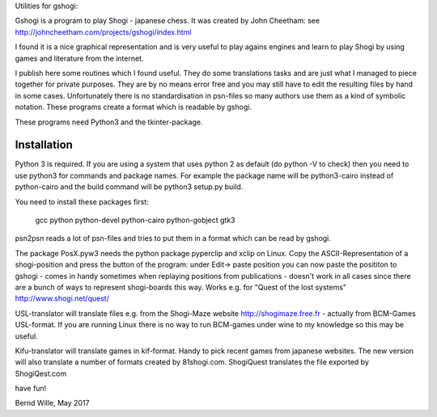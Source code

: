 Utilities for gshogi:

Gshogi is a program to play Shogi - japanese chess.
It was created by John Cheetham: see http://johncheetham.com/projects/gshogi/index.html

I found it is a nice graphical representation and is very useful to play agains engines and learn to play Shogi by using games and literature from the internet.

I publish here some routines which I found useful. They do some translations tasks and are just what I managed to piece together for private purposes. They are by no means error free and you may still have to edit the resulting files by hand in some cases. Unfortunately there is no standardisation in psn-files so many authors use them as a kind of symbolic notation. These programs create a format which is readable by gshogi.

These programs need Python3 and the tkinter-package.

Installation
------------
Python 3 is required. If you are using a system that uses python 2 as default
(do python -V to check) then you need to use python3 for commands and package
names. For example the package name will be python3-cairo instead of
python-cairo and the build command will be python3 setup.py build.


You need to install these packages first:

    gcc python python-devel python-cairo python-gobject gtk3



psn2psn reads a lot of psn-files and tries to put them in a format which can be read by gshogi.

The package PosX.pyw3 needs the python package pyperclip and xclip on Linux.
Copy the ASCII-Representation of a shogi-position and press the button of the program:
under Edit-> paste position you can now paste the posititon to gshogi
- comes in handy sometimes when replaying positions from publications
- doesn't work in all cases since there are a bunch of ways to represent shogi-boards this way. Works e.g. for "Quest of the lost systems" http://www.shogi.net/quest/

USL-translator will translate files e.g. from the Shogi-Maze website http://shogimaze.free.fr - actually from BCM-Games USL-format. If you are running Linux there is no way to run BCM-games under wine to my knowledge so this may be useful.

Kifu-translator will translate games in kif-format. Handy to pick recent games from japanese websites.
The new version will also translate a number of formats created by 81shogi.com.
ShogiQuest translates the file exported by ShogiQest.com

have fun!

Bernd Wille, May 2017
